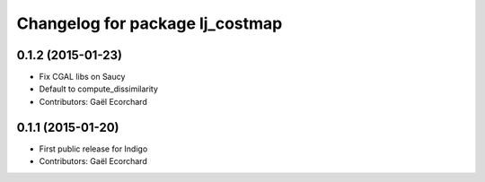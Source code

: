 ^^^^^^^^^^^^^^^^^^^^^^^^^^^^^^^^
Changelog for package lj_costmap
^^^^^^^^^^^^^^^^^^^^^^^^^^^^^^^^

0.1.2 (2015-01-23)
------------------
* Fix CGAL libs on Saucy
* Default to compute_dissimilarity
* Contributors: Gaël Ecorchard

0.1.1 (2015-01-20)
------------------
* First public release for Indigo
* Contributors: Gaël Ecorchard
